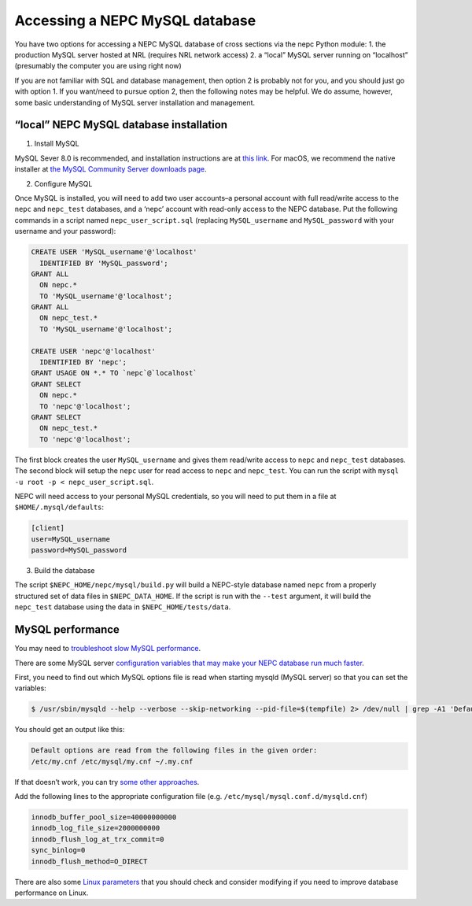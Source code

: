 Accessing a NEPC MySQL database
===============================

You have two options for accessing a NEPC MySQL database of cross
sections via the nepc Python module: 1. the production MySQL server
hosted at NRL (requires NRL network access) 2. a “local” MySQL server
running on “localhost” (presumably the computer you are using right now)

If you are not familiar with SQL and database management, then option 2
is probably not for you, and you should just go with option 1. If you
want/need to pursue option 2, then the following notes may be helpful.
We do assume, however, some basic understanding of MySQL server
installation and management.

“local” NEPC MySQL database installation
----------------------------------------

1. Install MySQL

MySQL Sever 8.0 is recommended, and installation instructions are at
`this link <https://dev.mysql.com/doc/refman/8.0/en/installing.html>`__.
For macOS, we recommend the native installer at `the MySQL Community
Server downloads page <https://dev.mysql.com/downloads/mysql/>`__.

2. Configure MySQL

Once MySQL is installed, you will need to add two user accounts–a
personal account with full read/write access to the ``nepc`` and
``nepc_test`` databases, and a ‘nepc’ account with read-only access to
the NEPC database. Put the following commands in a script named
``nepc_user_script.sql`` (replacing ``MySQL_username`` and
``MySQL_password`` with your username and your password):

.. code:: sql

   CREATE USER 'MySQL_username'@'localhost'
     IDENTIFIED BY 'MySQL_password';
   GRANT ALL 
     ON nepc.*
     TO 'MySQL_username'@'localhost';
   GRANT ALL 
     ON nepc_test.*
     TO 'MySQL_username'@'localhost';

   CREATE USER 'nepc'@'localhost'
     IDENTIFIED BY 'nepc';
   GRANT USAGE ON *.* TO `nepc`@`localhost` 
   GRANT SELECT
     ON nepc.* 
     TO 'nepc'@'localhost';
   GRANT SELECT
     ON nepc_test.* 
     TO 'nepc'@'localhost';

The first block creates the user ``MySQL_username`` and gives them
read/write access to ``nepc`` and ``nepc_test`` databases. The second
block will setup the ``nepc`` user for read access to ``nepc`` and
``nepc_test``. You can run the script with
``mysql -u root -p < nepc_user_script.sql``.

NEPC will need access to your personal MySQL credentials, so you will
need to put them in a file at ``$HOME/.mysql/defaults``:

.. code:: shell

   [client]
   user=MySQL_username
   password=MySQL_password

3. Build the database

The script ``$NEPC_HOME/nepc/mysql/build.py`` will build a NEPC-style
database named ``nepc`` from a properly structured set of data files in
``$NEPC_DATA_HOME``. If the script is run with the ``--test`` argument,
it will build the ``nepc_test`` database using the data in
``$NEPC_HOME/tests/data``.

MySQL performance
-----------------

You may need to `troubleshoot slow MySQL
performance <https://confluence.atlassian.com/kb/troubleshooting-slow-mysql-performance-785453959.html>`__.

There are some MySQL server `configuration variables that may make your
NEPC database run much
faster <http://www.speedemy.com/17-key-mysql-config-file-settings-mysql-5-7-proof/>`__.

First, you need to find out which MySQL options file is read when
starting mysqld (MySQL server) so that you can set the variables:

.. code:: console

   $ /usr/sbin/mysqld --help --verbose --skip-networking --pid-file=$(tempfile) 2> /dev/null | grep -A1 'Default options are read'

You should get an output like this:

.. code:: console

   Default options are read from the following files in the given order:
   /etc/my.cnf /etc/mysql/my.cnf ~/.my.cnf 

If that doesn’t work, you can try `some other
approaches <https://www.psce.com/en/blog/2012/04/01/how-to-find-mysql-configuration-file/>`__.

Add the following lines to the appropriate configuration file (e.g. 
``/etc/mysql/mysql.conf.d/mysqld.cnf``)

.. code:: console

   innodb_buffer_pool_size=40000000000
   innodb_log_file_size=2000000000
   innodb_flush_log_at_trx_commit=0
   sync_binlog=0
   innodb_flush_method=O_DIRECT

There are also some `Linux
parameters <https://www.percona.com/blog/2018/07/03/linux-os-tuning-for-mysql-database-performance/>`__
that you should check and consider modifying if you need to improve
database performance on Linux.
